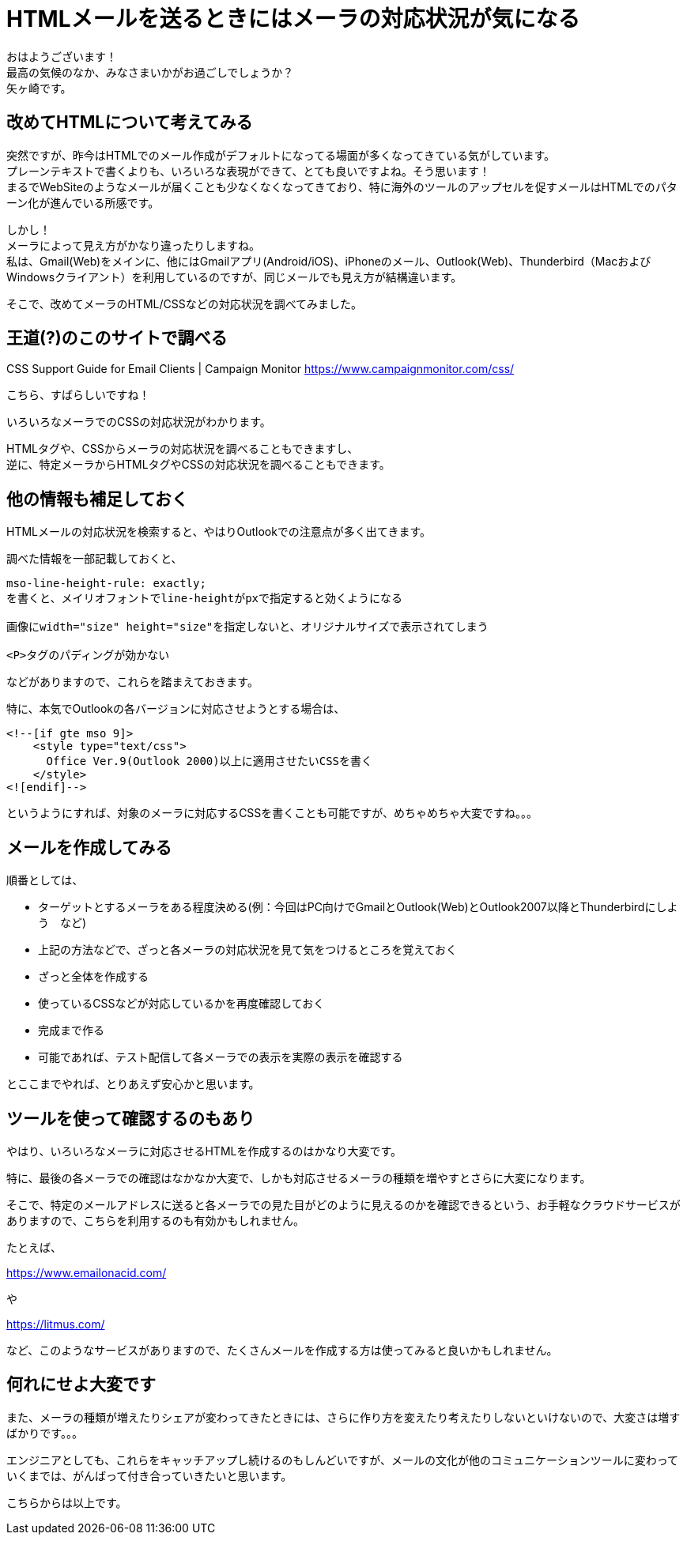 = HTMLメールを送るときにはメーラの対応状況が気になる
:published_at: 2018-10-31
:hp-tags: Yagasaki,CSS,Outlook,Mail

おはようございます！ +
最高の気候のなか、みなさまいかがお過ごしでしょうか？ +
矢ヶ崎です。

== 改めてHTMLについて考えてみる

突然ですが、昨今はHTMLでのメール作成がデフォルトになってる場面が多くなってきている気がしています。 +
プレーンテキストで書くよりも、いろいろな表現ができて、とても良いですよね。そう思います！ +
まるでWebSiteのようなメールが届くことも少なくなくなってきており、特に海外のツールのアップセルを促すメールはHTMLでのパターン化が進んでいる所感です。

しかし！ +
メーラによって見え方がかなり違ったりしますね。 +
私は、Gmail(Web)をメインに、他にはGmailアプリ(Android/iOS)、iPhoneのメール、Outlook(Web)、Thunderbird（MacおよびWindowsクライアント）を利用しているのですが、同じメールでも見え方が結構違います。

そこで、改めてメーラのHTML/CSSなどの対応状況を調べてみました。

== 王道(?)のこのサイトで調べる

CSS Support Guide for Email Clients | Campaign Monitor
https://www.campaignmonitor.com/css/

こちら、すばらしいですね！

いろいろなメーラでのCSSの対応状況がわかります。

HTMLタグや、CSSからメーラの対応状況を調べることもできますし、 +
逆に、特定メーラからHTMLタグやCSSの対応状況を調べることもできます。

== 他の情報も補足しておく

HTMLメールの対応状況を検索すると、やはりOutlookでの注意点が多く出てきます。

調べた情報を一部記載しておくと、

```
mso-line-height-rule: exactly;
を書くと、メイリオフォントでline-heightがpxで指定すると効くようになる

画像にwidth="size" height="size"を指定しないと、オリジナルサイズで表示されてしまう

<P>タグのパディングが効かない
```

などがありますので、これらを踏まえておきます。

特に、本気でOutlookの各バージョンに対応させようとする場合は、

```
<!--[if gte mso 9]>
    <style type="text/css">
      Office Ver.9(Outlook 2000)以上に適用させたいCSSを書く
    </style>
<![endif]-->
```

というようにすれば、対象のメーラに対応するCSSを書くことも可能ですが、めちゃめちゃ大変ですね。。。

== メールを作成してみる

順番としては、

* ターゲットとするメーラをある程度決める(例：今回はPC向けでGmailとOutlook(Web)とOutlook2007以降とThunderbirdにしよう　など)

* 上記の方法などで、ざっと各メーラの対応状況を見て気をつけるところを覚えておく

* ざっと全体を作成する

* 使っているCSSなどが対応しているかを再度確認しておく

* 完成まで作る

* 可能であれば、テスト配信して各メーラでの表示を実際の表示を確認する

とここまでやれば、とりあえず安心かと思います。

== ツールを使って確認するのもあり

やはり、いろいろなメーラに対応させるHTMLを作成するのはかなり大変です。

特に、最後の各メーラでの確認はなかなか大変で、しかも対応させるメーラの種類を増やすとさらに大変になります。

そこで、特定のメールアドレスに送ると各メーラでの見た目がどのように見えるのかを確認できるという、お手軽なクラウドサービスがありますので、こちらを利用するのも有効かもしれません。

たとえば、

https://www.emailonacid.com/

や

https://litmus.com/

など、このようなサービスがありますので、たくさんメールを作成する方は使ってみると良いかもしれません。

== 何れにせよ大変です

また、メーラの種類が増えたりシェアが変わってきたときには、さらに作り方を変えたり考えたりしないといけないので、大変さは増すばかりです。。。

エンジニアとしても、これらをキャッチアップし続けるのもしんどいですが、メールの文化が他のコミュニケーションツールに変わっていくまでは、がんばって付き合っていきたいと思います。

こちらからは以上です。

